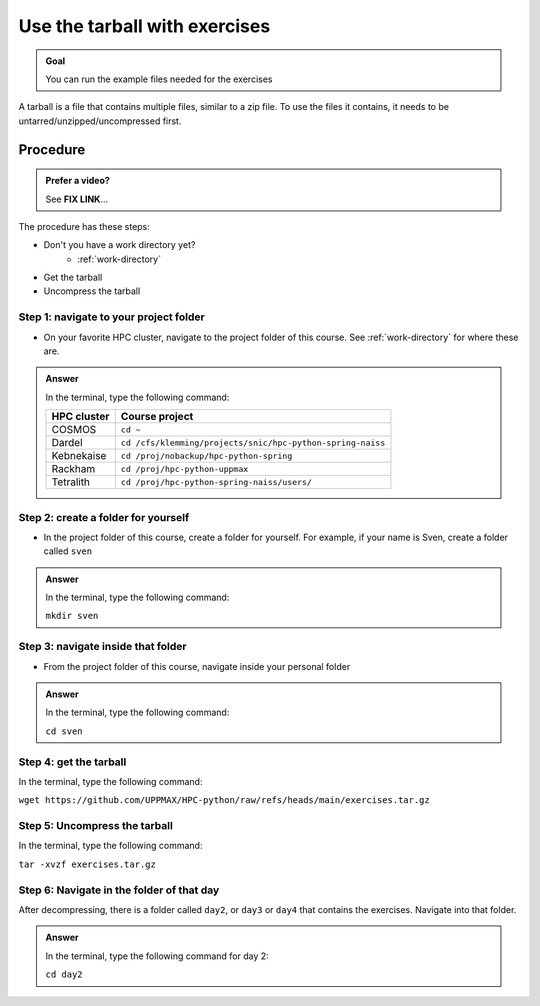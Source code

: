.. _common-use-tarball:

Use the tarball with exercises
==============================

.. admonition:: Goal

    You can run the example files needed for the exercises 

A tarball is a file that contains multiple files,
similar to a zip file.
To use the files it contains, it needs to be untarred/unzipped/uncompressed
first.

Procedure
---------

.. admonition:: Prefer a video?
    :class: dropdown

    See **FIX LINK**...

The procedure has these steps:

- Don't you have a work directory yet?
    - :ref:`work-directory`

- Get the tarball
- Uncompress the tarball

Step 1: navigate to your project folder
^^^^^^^^^^^^^^^^^^^^^^^^^^^^^^^^^^^^^^^

- On your favorite HPC cluster, navigate to the project folder
  of this course. See :ref:`work-directory` for where these are.

.. admonition:: Answer
    :class: dropdown

    In the terminal, type the following command:

    +------------+------------------------------------------------------------+
    | HPC cluster| Course project                                             |
    +============+============================================================+
    | COSMOS     | ``cd ~``                                                   |
    +------------+------------------------------------------------------------+
    | Dardel     | ``cd /cfs/klemming/projects/snic/hpc-python-spring-naiss`` |
    +------------+------------------------------------------------------------+
    | Kebnekaise | ``cd /proj/nobackup/hpc-python-spring``                    |
    +------------+------------------------------------------------------------+
    | Rackham    | ``cd /proj/hpc-python-uppmax``                             |
    +------------+------------------------------------------------------------+
    | Tetralith  | ``cd /proj/hpc-python-spring-naiss/users/``                |
    +------------+------------------------------------------------------------+

Step 2: create a folder for yourself
^^^^^^^^^^^^^^^^^^^^^^^^^^^^^^^^^^^^

- In the project folder of this course, create a folder for yourself.
  For example, if your name is Sven, create a folder called ``sven``

.. admonition:: Answer
    :class: dropdown

    In the terminal, type the following command:

    ``mkdir sven``

Step 3: navigate inside that folder
^^^^^^^^^^^^^^^^^^^^^^^^^^^^^^^^^^^

- From the project folder of this course, 
  navigate inside your personal folder

.. admonition:: Answer
    :class: dropdown

    In the terminal, type the following command:

    ``cd sven``

Step 4: get the tarball
^^^^^^^^^^^^^^^^^^^^^^^

In the terminal, type the following command:

``wget https://github.com/UPPMAX/HPC-python/raw/refs/heads/main/exercises.tar.gz``

Step 5: Uncompress the tarball
^^^^^^^^^^^^^^^^^^^^^^^^^^^^^^

In the terminal, type the following command:

``tar -xvzf exercises.tar.gz``

Step 6: Navigate in the folder of that day
^^^^^^^^^^^^^^^^^^^^^^^^^^^^^^^^^^^^^^^^^^
            
After decompressing, there is a folder called  ``day2``, or ``day3`` or ``day4``
that contains the exercises. Navigate into that folder.

.. admonition:: Answer
    :class: dropdown

    In the terminal, type the following command for day 2:

    ``cd day2``
